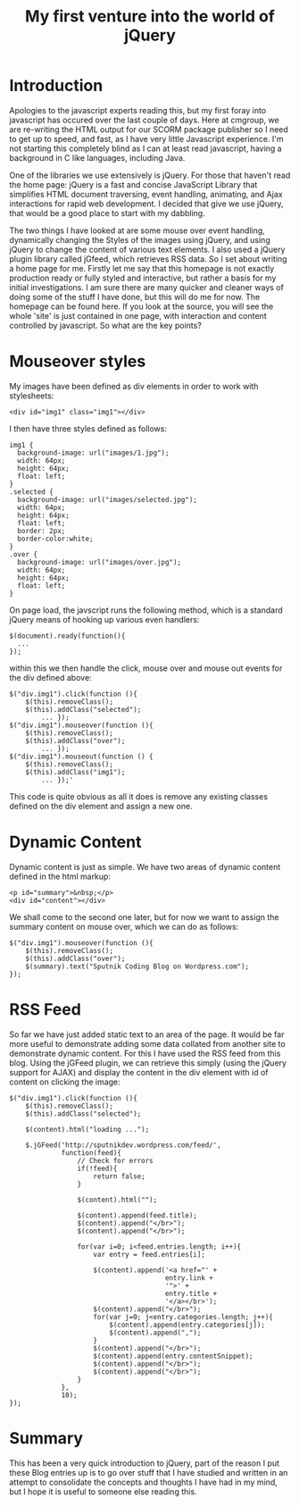 #+TITLE: My first venture into the world of jQuery

* Introduction

  Apologies to the javascript experts reading this, but my first foray
  into javascript has occured over the last couple of days. Here at
  cmgroup, we are re-writing the HTML output for our SCORM package
  publisher so I need to get up to speed, and fast, as I have very
  little Javascript experience. I'm not starting this completely blind
  as I can at least read javascript, having a background in C like
  languages, including Java.

  One of the libraries we use extensively is jQuery. For those that
  haven't read the home page: jQuery is a fast and concise JavaScript
  Library that simplifies HTML document traversing, event handling,
  animating, and Ajax interactions for rapid web development. I
  decided that give we use jQuery, that would be a good place to start
  with my dabbling.

  The two things I have looked at are some mouse over event handling,
  dynamically changing the Styles of the images using jQuery, and
  using jQuery to change the content of various text elements. I also
  used a jQuery plugin library called jGfeed, which retrieves RSS
  data. So I set about writing a home page for me. Firstly let me say
  that this homepage is not exactly production ready or fully styled
  and interactive, but rather a basis for my initial investigations. I
  am sure there are many quicker and cleaner ways of doing some of the
  stuff I have done, but this will do me for now. The homepage can be
  found here. If you look at the source, you will see the whole 'site'
  is just contained in one page, with interaction and content
  controlled by javascript. So what are the key points?

* Mouseover styles

  My images have been defined as div elements in order to work with
  stylesheets:

#+BEGIN_SRC html +n -r
  <div id="img1" class="img1"></div>
#+END_SRC

  I then have three styles defined as follows:

#+BEGIN_SRC css +n -r
  img1 {
    background-image: url("images/1.jpg");
    width: 64px;
    height: 64px;
    float: left;
  }
  .selected {
    background-image: url("images/selected.jpg");
    width: 64px;
    height: 64px;
    float: left;
    border: 2px;
    border-color:white;
  }
  .over {
    background-image: url("images/over.jpg");
    width: 64px;
    height: 64px;
    float: left;
  }
#+END_SRC

  On page load, the javscript runs the following method, which is a
  standard jQuery means of hooking up various even handlers:

#+BEGIN_SRC javascript +n -r
  $(document).ready(function(){
    ...
  });
#+END_SRC

  within this we then handle the click, mouse over and mouse out
  events for the div defined above:

#+BEGIN_SRC javascript +n -r
  $("div.img1").click(function (){
      $(this).removeClass();
      $(this).addClass("selected");
          ... });
  $("div.img1").mouseover(function (){
      $(this).removeClass();
      $(this).addClass("over");
          ... });
  $("div.img1").mouseout(function () {
      $(this).removeClass();
      $(this).addClass("img1");
          ... });'
#+END_SRC

  This code is quite obvious as all it does is remove any existing
  classes defined on the div element and assign a new one.

* Dynamic Content

  Dynamic content is just as simple. We have two areas of dynamic
  content defined in the html markup:

#+BEGIN_SRC html +n -r
  <p id="summary">&nbsp;</p>
  <div id="content"></div>
#+END_SRC

  We shall come to the second one later, but for now we want to assign
  the summary content on mouse over, which we can do as follows:

#+BEGIN_SRC javascript +n -r
  $("div.img1").mouseover(function (){   
      $(this).removeClass();
      $(this).addClass("over"); 
      $(summary).text("Sputnik Coding Blog on Wordpress.com");
  });
#+END_SRC

* RSS Feed

  So far we have just added static text to an area of the page. It
  would be far more useful to demonstrate adding some data collated
  from another site to demonstrate dynamic content. For this I have
  used the RSS feed from this blog. Using the jGFeed plugin, we can
  retrieve this simply (using the jQuery support for AJAX) and
  display the content in the div element with id of content on
  clicking the image:

#+BEGIN_SRC javascript +n -r
  $("div.img1").click(function (){
      $(this).removeClass();
      $(this).addClass("selected");

      $(content).html("loading ...");

      $.jGFeed('http://sputnikdev.wordpress.com/feed/',
               function(feed){
                   // Check for errors
                   if(!feed){
                       return false;
                   }

                   $(content).html("");

                   $(content).append(feed.title);
                   $(content).append("</br>");
                   $(content).append("</br>");

                   for(var i=0; i<feed.entries.length; i++){
                       var entry = feed.entries[i];

                       $(content).append('<a href="' +
                                         entry.link +
                                         '">' +
                                         entry.title +
                                         '</a></br>');
                       $(content).append("</br>");
                       for(var j=0; j<entry.categories.length; j++){
                           $(content).append(entry.categories[j]);
                           $(content).append(",");
                       }
                       $(content).append("</br>");
                       $(content).append(entry.contentSnippet);
                       $(content).append("</br>");
                       $(content).append("</br>");
                   }
               },
               10);
  });
#+END_SRC

* Summary

  This has been a very quick introduction to jQuery, part of the
  reason I put these Blog entries up is to go over stuff that I have
  studied and written in an attempt to consolidate the concepts and
  thoughts I have had in my mind, but I hope it is useful to someone
  else reading this.


